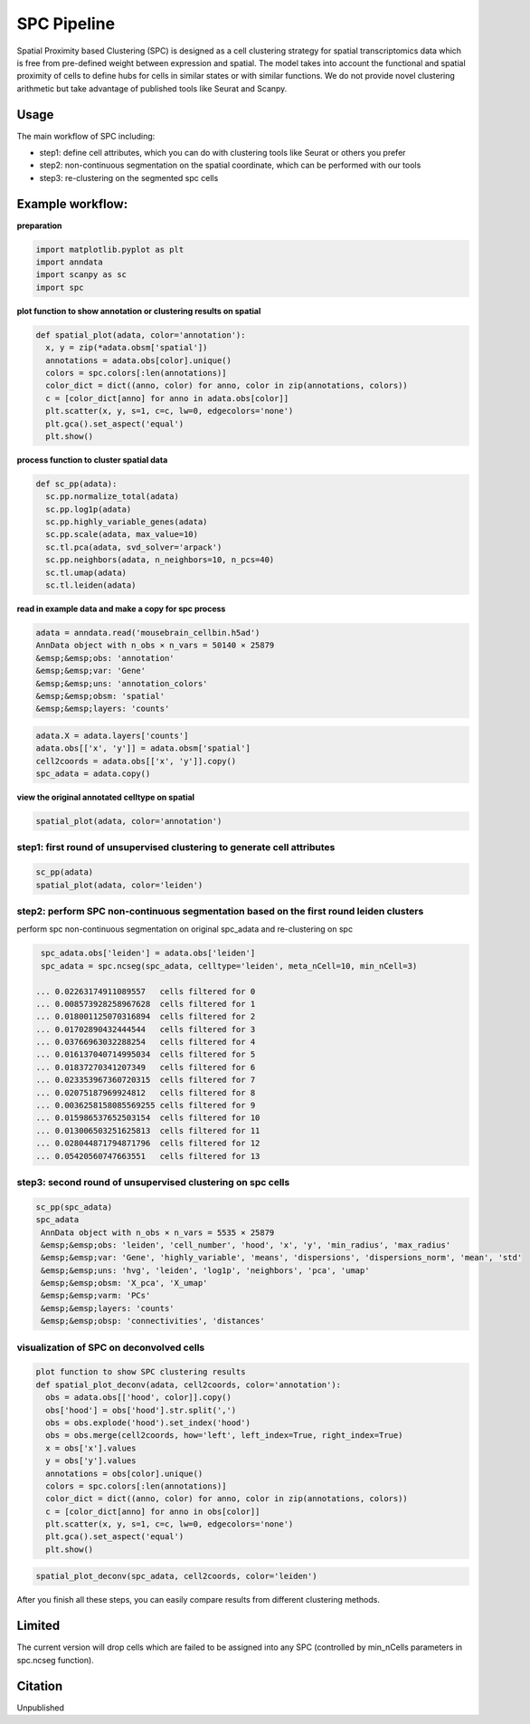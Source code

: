 .. _`SPC`:
========================================
SPC Pipeline
========================================
  
Spatial Proximity based Clustering (SPC) is designed as a cell clustering strategy for spatial transcriptomics data which is free from pre-defined weight between expression and spatial. The model takes into account the functional and spatial proximity of cells to define hubs for cells in similar states or with similar functions. We do not provide novel clustering arithmetic but take advantage of published tools like Seurat and Scanpy.

Usage
---------------------------------

The main workflow of SPC including:

- step1: define cell attributes, which you can do with clustering tools like Seurat or others you prefer

- step2: non-continuous segmentation on the spatial coordinate, which can be performed with our tools

- step3: re-clustering on the segmented spc cells

Example workflow:
---------------------------------

**preparation**

.. code-block:: python3

  import matplotlib.pyplot as plt
  import anndata
  import scanpy as sc
  import spc

**plot function to show annotation or clustering results on spatial**

.. code-block:: python3

  def spatial_plot(adata, color='annotation'):
    x, y = zip(*adata.obsm['spatial'])
    annotations = adata.obs[color].unique()     
    colors = spc.colors[:len(annotations)]
    color_dict = dict((anno, color) for anno, color in zip(annotations, colors))
    c = [color_dict[anno] for anno in adata.obs[color]]
    plt.scatter(x, y, s=1, c=c, lw=0, edgecolors='none')
    plt.gca().set_aspect('equal')
    plt.show()

**process function to cluster spatial data**

.. code-block:: python3

  def sc_pp(adata):
    sc.pp.normalize_total(adata)
    sc.pp.log1p(adata)
    sc.pp.highly_variable_genes(adata)
    sc.pp.scale(adata, max_value=10)
    sc.tl.pca(adata, svd_solver='arpack')
    sc.pp.neighbors(adata, n_neighbors=10, n_pcs=40)
    sc.tl.umap(adata)
    sc.tl.leiden(adata)

**read in example data and make a copy for spc process**

.. code-block:: python3

  adata = anndata.read('mousebrain_cellbin.h5ad')
  AnnData object with n_obs × n_vars = 50140 × 25879  
  &emsp;&emsp;obs: 'annotation'  
  &emsp;&emsp;var: 'Gene'  
  &emsp;&emsp;uns: 'annotation_colors'  
  &emsp;&emsp;obsm: 'spatial'  
  &emsp;&emsp;layers: 'counts'  
  
.. code-block:: python3

  adata.X = adata.layers['counts']
  adata.obs[['x', 'y']] = adata.obsm['spatial']
  cell2coords = adata.obs[['x', 'y']].copy()
  spc_adata = adata.copy()

**view the original annotated celltype on spatial**

.. code-block:: python3

  spatial_plot(adata, color='annotation')
  
.. image:: ../_static/spc_annotation.png
    :alt: Annotation
    :width: 700px
    :align: center 

step1: first round of unsupervised clustering to generate cell attributes
++++++++++++++++++++++++++++++++++++++++++++++++++++++++++++++++++++++++

.. code-block:: python3 

  sc_pp(adata)
  spatial_plot(adata, color='leiden')
  
.. image:: ../_static/spc_leiden.png
    :alt: Leiden
    :width: 700px
    :align: center 

step2: perform SPC non-continuous segmentation based on the first round leiden clusters
++++++++++++++++++++++++++++++++++++++++++++++++++++++++++++++++++++++++

perform spc non-continuous segmentation on original spc_adata and re-clustering on spc

.. code-block:: python3 

  spc_adata.obs['leiden'] = adata.obs['leiden']
  spc_adata = spc.ncseg(spc_adata, celltype='leiden', meta_nCell=10, min_nCell=3)

 ... 0.02263174911089557   cells filtered for 0  
 ... 0.008573928258967628  cells filtered for 1  
 ... 0.018001125070316894  cells filtered for 2  
 ... 0.01702890432444544   cells filtered for 3  
 ... 0.03766963032288254   cells filtered for 4  
 ... 0.016137040714995034  cells filtered for 5  
 ... 0.01837270341207349   cells filtered for 6  
 ... 0.023353967360720315  cells filtered for 7  
 ... 0.02075187969924812   cells filtered for 8  
 ... 0.0036258158085569255 cells filtered for 9  
 ... 0.015986537652503154  cells filtered for 10  
 ... 0.013006503251625813  cells filtered for 11  
 ... 0.028044871794871796  cells filtered for 12  
 ... 0.05420560747663551   cells filtered for 13

step3: second round of unsupervised clustering on spc cells
++++++++++++++++++++++++++++++++++++++++++++++++++++++++++++++++++++++++

.. code-block:: python3

  sc_pp(spc_adata)
  spc_adata
   AnnData object with n_obs × n_vars = 5535 × 25879  
   &emsp;&emsp;obs: 'leiden', 'cell_number', 'hood', 'x', 'y', 'min_radius', 'max_radius'  
   &emsp;&emsp;var: 'Gene', 'highly_variable', 'means', 'dispersions', 'dispersions_norm', 'mean', 'std'  
   &emsp;&emsp;uns: 'hvg', 'leiden', 'log1p', 'neighbors', 'pca', 'umap'  
   &emsp;&emsp;obsm: 'X_pca', 'X_umap'  
   &emsp;&emsp;varm: 'PCs'  
   &emsp;&emsp;layers: 'counts'  
   &emsp;&emsp;obsp: 'connectivities', 'distances'  

visualization of SPC on deconvolved cells
++++++++++++++++++++++++++++++++++++++++++++++++++++++++++++++++++++++++

.. code-block:: python3

  plot function to show SPC clustering results
  def spatial_plot_deconv(adata, cell2coords, color='annotation'):
    obs = adata.obs[['hood', color]].copy()
    obs['hood'] = obs['hood'].str.split(',')
    obs = obs.explode('hood').set_index('hood')
    obs = obs.merge(cell2coords, how='left', left_index=True, right_index=True)
    x = obs['x'].values
    y = obs['y'].values
    annotations = obs[color].unique()
    colors = spc.colors[:len(annotations)]
    color_dict = dict((anno, color) for anno, color in zip(annotations, colors))
    c = [color_dict[anno] for anno in obs[color]]
    plt.scatter(x, y, s=1, c=c, lw=0, edgecolors='none')
    plt.gca().set_aspect('equal')
    plt.show()

.. code-block:: python3 

  spatial_plot_deconv(spc_adata, cell2coords, color='leiden')

.. image:: ../_static/spc_leiden.spc.png
    :alt: Leiden_SPC
    :width: 700px
    :align: center 

After you finish all these steps, you can easily compare results from different clustering methods.

.. image:: ../_static/spc_compare.jpg
    :alt: Comparison
    :width: 700px
    :align: center 

Limited
---------------------------------
The current version will drop cells which are failed to be assigned into any SPC (controlled by min_nCells parameters in spc.ncseg function).

Citation
---------------------------------
Unpublished
